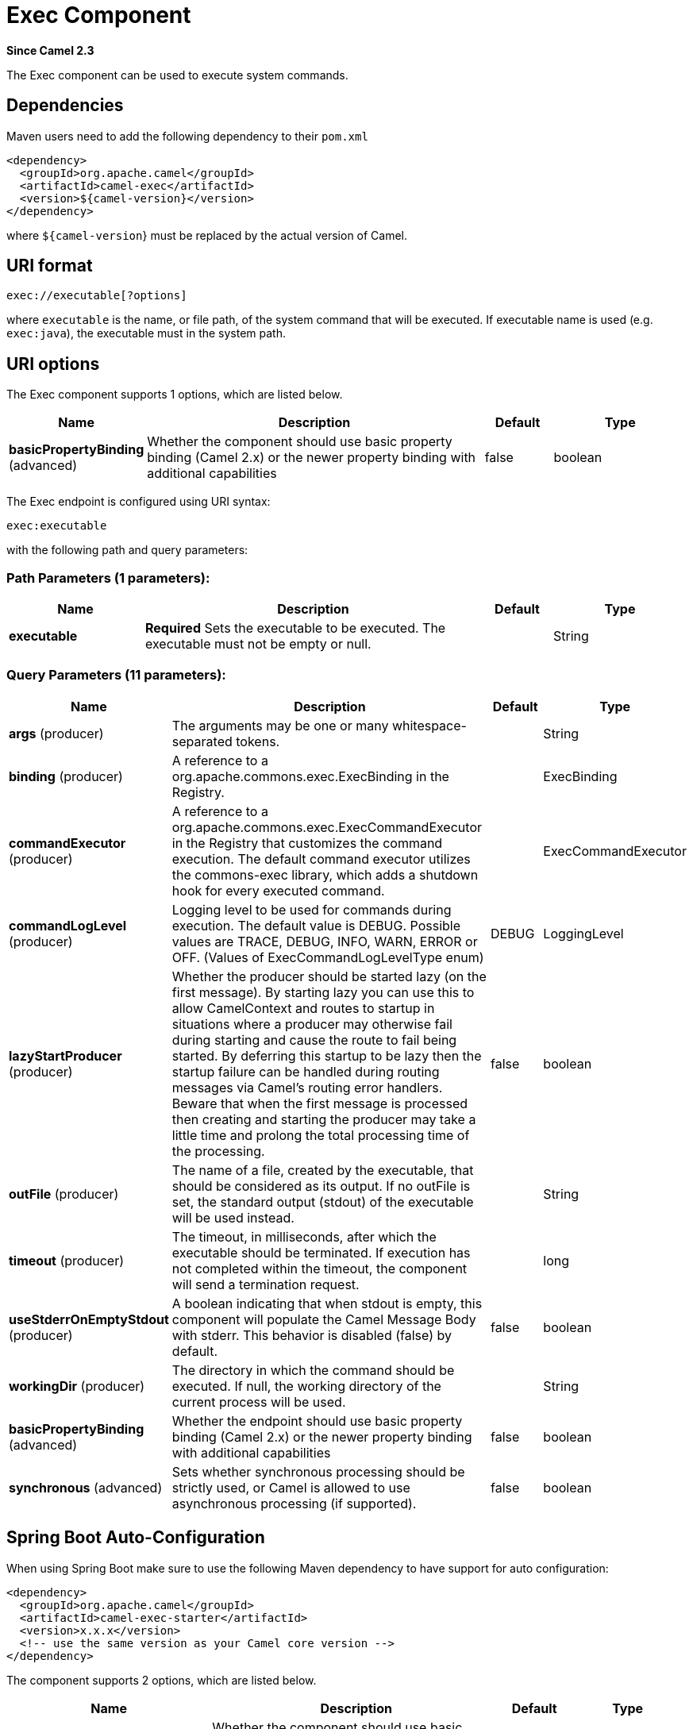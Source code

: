 [[exec-component]]
= Exec Component

*Since Camel 2.3*

The Exec component can be used to execute system commands.

== Dependencies

Maven users need to add the following dependency to their `pom.xml`

[source,xml]
-------------------------------------
<dependency>
  <groupId>org.apache.camel</groupId>
  <artifactId>camel-exec</artifactId>
  <version>${camel-version}</version>
</dependency>
-------------------------------------

where `${camel-version`} must be replaced by the actual version of Camel.

== URI format

[source,xml]
---------------------------
exec://executable[?options]
---------------------------

where `executable` is the name, or file path, of the system command that
will be executed. If executable name is used (e.g. `exec:java`), the
executable must in the system path.

== URI options

// component options: START
The Exec component supports 1 options, which are listed below.



[width="100%",cols="2,5,^1,2",options="header"]
|===
| Name | Description | Default | Type
| *basicPropertyBinding* (advanced) | Whether the component should use basic property binding (Camel 2.x) or the newer property binding with additional capabilities | false | boolean
|===
// component options: END

// endpoint options: START
The Exec endpoint is configured using URI syntax:

----
exec:executable
----

with the following path and query parameters:

=== Path Parameters (1 parameters):


[width="100%",cols="2,5,^1,2",options="header"]
|===
| Name | Description | Default | Type
| *executable* | *Required* Sets the executable to be executed. The executable must not be empty or null. |  | String
|===


=== Query Parameters (11 parameters):


[width="100%",cols="2,5,^1,2",options="header"]
|===
| Name | Description | Default | Type
| *args* (producer) | The arguments may be one or many whitespace-separated tokens. |  | String
| *binding* (producer) | A reference to a org.apache.commons.exec.ExecBinding in the Registry. |  | ExecBinding
| *commandExecutor* (producer) | A reference to a org.apache.commons.exec.ExecCommandExecutor in the Registry that customizes the command execution. The default command executor utilizes the commons-exec library, which adds a shutdown hook for every executed command. |  | ExecCommandExecutor
| *commandLogLevel* (producer) | Logging level to be used for commands during execution. The default value is DEBUG. Possible values are TRACE, DEBUG, INFO, WARN, ERROR or OFF. (Values of ExecCommandLogLevelType enum) | DEBUG | LoggingLevel
| *lazyStartProducer* (producer) | Whether the producer should be started lazy (on the first message). By starting lazy you can use this to allow CamelContext and routes to startup in situations where a producer may otherwise fail during starting and cause the route to fail being started. By deferring this startup to be lazy then the startup failure can be handled during routing messages via Camel's routing error handlers. Beware that when the first message is processed then creating and starting the producer may take a little time and prolong the total processing time of the processing. | false | boolean
| *outFile* (producer) | The name of a file, created by the executable, that should be considered as its output. If no outFile is set, the standard output (stdout) of the executable will be used instead. |  | String
| *timeout* (producer) | The timeout, in milliseconds, after which the executable should be terminated. If execution has not completed within the timeout, the component will send a termination request. |  | long
| *useStderrOnEmptyStdout* (producer) | A boolean indicating that when stdout is empty, this component will populate the Camel Message Body with stderr. This behavior is disabled (false) by default. | false | boolean
| *workingDir* (producer) | The directory in which the command should be executed. If null, the working directory of the current process will be used. |  | String
| *basicPropertyBinding* (advanced) | Whether the endpoint should use basic property binding (Camel 2.x) or the newer property binding with additional capabilities | false | boolean
| *synchronous* (advanced) | Sets whether synchronous processing should be strictly used, or Camel is allowed to use asynchronous processing (if supported). | false | boolean
|===
// endpoint options: END
// spring-boot-auto-configure options: START
== Spring Boot Auto-Configuration

When using Spring Boot make sure to use the following Maven dependency to have support for auto configuration:

[source,xml]
----
<dependency>
  <groupId>org.apache.camel</groupId>
  <artifactId>camel-exec-starter</artifactId>
  <version>x.x.x</version>
  <!-- use the same version as your Camel core version -->
</dependency>
----


The component supports 2 options, which are listed below.



[width="100%",cols="2,5,^1,2",options="header"]
|===
| Name | Description | Default | Type
| *camel.component.exec.basic-property-binding* | Whether the component should use basic property binding (Camel 2.x) or the newer property binding with additional capabilities | false | Boolean
| *camel.component.exec.enabled* | Enable exec component | true | Boolean
|===
// spring-boot-auto-configure options: END


== Message headers

The supported headers are defined in
`org.apache.camel.component.exec.ExecBinding`.

[width="100%",cols="10%,10%,10%,70%",options="header",]
|=======================================================================
|Name |Type |Message |Description

|`ExecBinding.EXEC_COMMAND_EXECUTABLE` |`String` |`in` |The name of the system command that will be executed. Overrides
`executable` in the URI.

|`ExecBinding.EXEC_COMMAND_ARGS` |`java.util.List<String>` |`in` |Command-line arguments to pass to the executed process. The arguments
are used literally - no quoting is applied. Overrides any existing
`args` in the URI.

|`ExecBinding.EXEC_COMMAND_ARGS` |`String`| `in` |The arguments of the executable as a Single string where
each argument is whitespace separated (see `args` in URI option). The
arguments are used literally, no quoting is applied. Overrides any
existing `args` in the URI.

|`ExecBinding.EXEC_COMMAND_OUT_FILE` |`String` |`in` |The name of a file, created by the executable, that should be considered
as its output. Overrides any existing `outFile` in the URI.

|`ExecBinding.EXEC_COMMAND_TIMEOUT` |`long` |`in` |The timeout, in milliseconds, after which the executable should be
terminated. Overrides any existing `timeout` in the URI.

|`ExecBinding.EXEC_COMMAND_WORKING_DIR` |`String` |`in` |The directory in which the command should be executed. Overrides any
existing `workingDir` in the URI.

|`ExecBinding.EXEC_EXIT_VALUE` |`int` |`out` |The value of this header is the _exit value_ of the executable. Non-zero
exit values typically indicate abnormal termination. Note that the exit
value is OS-dependent.

|`ExecBinding.EXEC_STDERR` |`java.io.InputStream` |`out` |The value of this header points to the standard error stream (stderr) of
the executable. If no stderr is written, the value is `null`.

|`ExecBinding.EXEC_USE_STDERR_ON_EMPTY_STDOUT` |`boolean` |`in` |Indicates that when `stdout` is empty, this component will populate the
Camel Message Body with `stderr`. This behavior is disabled (`false`) by
default.

|`ExecBinding.EXEC_COMMANDS_LOG_LEVEL` |`String` |`in` |Logging level to be used for commands during execution. The default value is DEBUG.
Possible values are TRACE, DEBUG, INFO, WARN, ERROR or OFF (Values of LoggingLevel enum)
|=======================================================================

== Message body

If the `Exec` component receives an `in` message body that is
convertible to `java.io.InputStream`, it is used to feed input to the
executable via its stdin. After execution,
http://camel.apache.org/exchange.html[the message body] is the result of
the execution,- that is, an
`org.apache.camel.components.exec.ExecResult` instance containing the
stdout, stderr, exit value, and out file. This component supports the
following `ExecResult` http://camel.apache.org/type-converter.html[type
converters] for convenience:

[width="100%",cols="50%,50%",options="header",]
|=======================================================================
|From |To

|`ExecResult` |`java.io.InputStream`

|`ExecResult` |`String`

|`ExecResult` |`byte []`

|`ExecResult` |`org.w3c.dom.Document`
|=======================================================================

If an out file is specified (in the endpoint via `outFile` or the
message headers via `ExecBinding.EXEC_COMMAND_OUT_FILE`), converters
will return the content of the out file. If no out file is used, then
this component will convert the stdout of the process to the target
type. For more details, please refer to the xref:exec-component.adoc[usage examples] below.

== Usage examples

=== Executing word count (Linux)

The example below executes `wc` (word count, Linux) to count the words
in file `/usr/share/dict/words`. The word count (output) is written to
the standard output stream of `wc`.

[source,java]
--------------------------------------------------------------------------------------
from("direct:exec")
.to("exec:wc?args=--words /usr/share/dict/words")
.process(new Processor() {
     public void process(Exchange exchange) throws Exception {
       // By default, the body is ExecResult instance
       assertIsInstanceOf(ExecResult.class, exchange.getIn().getBody());
       // Use the Camel Exec String type converter to convert the ExecResult to String
       // In this case, the stdout is considered as output
       String wordCountOutput = exchange.getIn().getBody(String.class);
       // do something with the word count
     }
});
--------------------------------------------------------------------------------------

=== Executing `java`

The example below executes `java` with 2 arguments: `-server` and
`-version`, provided that `java` is in the system path.

[source,java]
--------------------------------------
from("direct:exec")
.to("exec:java?args=-server -version")
--------------------------------------

The example below executes `java` in `c:\temp` with 3 arguments:
`-server`, `-version` and the sytem property `user.name`.

[source,java]
----------------------------------------------------------------------------------------------------
from("direct:exec")
.to("exec:c:/program files/jdk/bin/java?args=-server -version -Duser.name=Camel&workingDir=c:/temp")
----------------------------------------------------------------------------------------------------

=== Executing Ant scripts

The following example executes http://ant.apache.org/[Apache Ant]
(Windows only) with the build file `CamelExecBuildFile.xml`, provided
that `ant.bat` is in the system path, and that `CamelExecBuildFile.xml`
is in the current directory.

[source,java]
--------------------------------------------------
from("direct:exec")
.to("exec:ant.bat?args=-f CamelExecBuildFile.xml")
--------------------------------------------------

In the next example, the `ant.bat` command redirects its output to
`CamelExecOutFile.txt` with `-l`. The file `CamelExecOutFile.txt` is
used as the out file with `outFile=CamelExecOutFile.txt`. The example
assumes that `ant.bat` is in the system path, and that
`CamelExecBuildFile.xml` is in the current directory.

[source,java]
-------------------------------------------------------------------------------------------------------
from("direct:exec")
.to("exec:ant.bat?args=-f CamelExecBuildFile.xml -l CamelExecOutFile.txt&outFile=CamelExecOutFile.txt")
.process(new Processor() {
     public void process(Exchange exchange) throws Exception {
        InputStream outFile = exchange.getIn().getBody(InputStream.class);
        assertIsInstanceOf(InputStream.class, outFile);
        // do something with the out file here
     }
  });
-------------------------------------------------------------------------------------------------------

=== Executing `echo` (Windows)

Commands such as `echo` and `dir` can be executed only with the command
interpreter of the operating system. This example shows how to execute
such a command - `echo` - in Windows.

[source,java]
----------------------------------------------------------
from("direct:exec").to("exec:cmd?args=/C echo echoString")
----------------------------------------------------------


